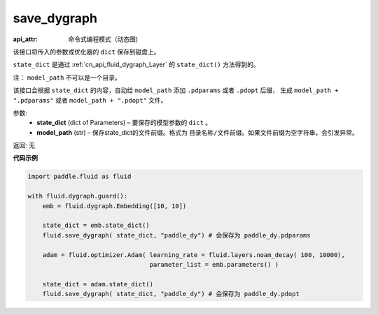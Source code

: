 .. _cn_api_fluid_dygraph_save_dygraph:

save_dygraph
-------------------------------


.. py:function:: paddle.fluid.dygraph.save_dygraph(state_dict, model_path)

:api_attr: 命令式编程模式（动态图)



该接口将传入的参数或优化器的 ``dict`` 保存到磁盘上。

``state_dict`` 是通过 :ref:`cn_api_fluid_dygraph_Layer` 的 ``state_dict()`` 方法得到的。

注： ``model_path`` 不可以是一个目录。

该接口会根据 ``state_dict`` 的内容，自动给 ``model_path`` 添加 ``.pdparams`` 或者 ``.pdopt`` 后缀，
生成 ``model_path + ".pdparams"`` 或者 ``model_path + ".pdopt"`` 文件。

参数:
 - **state_dict**  (dict of Parameters) – 要保存的模型参数的 ``dict`` 。
 - **model_path**  (str) – 保存state_dict的文件前缀。格式为 ``目录名称/文件前缀``。如果文件前缀为空字符串，会引发异常。

返回: 无
  
**代码示例**

.. code-block:: python

    import paddle.fluid as fluid

    with fluid.dygraph.guard():
        emb = fluid.dygraph.Embedding([10, 10])

        state_dict = emb.state_dict()
        fluid.save_dygraph( state_dict, "paddle_dy") # 会保存为 paddle_dy.pdparams

        adam = fluid.optimizer.Adam( learning_rate = fluid.layers.noam_decay( 100, 10000),
                                     parameter_list = emb.parameters() )

        state_dict = adam.state_dict()
        fluid.save_dygraph( state_dict, "paddle_dy") # 会保存为 paddle_dy.pdopt